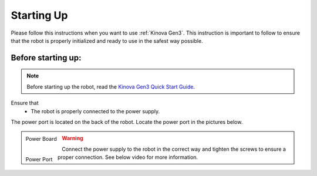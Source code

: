
.. _Kinova Gen3 Quick Start Guide: https://drive.google.com/file/d/1vZHA3fQS3-5kkncsnYLjH8qAFj4wS6PJ/view



.. _Kinova Gen3 Starting Up:

Starting Up
===========

Please follow this instructions when you want to use :ref:`Kinova Gen3`. This instruction  is important to follow
to ensure that the robot is properly initialized and ready to use in the safest way possible.


Before starting up:
-------------------

.. note:: Before starting up the robot, read the `Kinova Gen3 Quick Start Guide`_.

Ensure that
    - The robot is properly connected to the power supply.

The power port is located on the back of the robot. Locate the power port in the pictures below.

.. figure:: ../../../images/kinova_gen3/kinova_gen3_power_port.png
   :scale: 21%
   :align: left
   :alt: Power Board

   Power Board

.. figure:: ../../../images/kinova_gen3/kinova_gen3_power_port.jpg
    :scale: 7%
    :align: left
    :alt: Power Port

    Power Port

.. warning:: Connect the power supply to the robot in the correct way and tighten the screws to ensure a proper connection. See below video for more information.


.. raw:: html

    <div class="yt">
        <iframe width="560" height="315" src="https://www.youtube.com/embed/gEQFbMs4-18?si=b7z1spuewypz7T2z" title="YouTube video player" frameborder="0" allow="accelerometer; autoplay; clipboard-write; encrypted-media; gyroscope; picture-in-picture; web-share" referrerpolicy="strict-origin-when-cross-origin" allowfullscreen></iframe>
    </div>
    <br>

